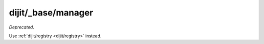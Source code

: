 .. _dijit/_base/manager:

===================
dijit/_base/manager
===================

*Deprecated*.

Use :ref:`dijit/registry <dijit/registry>` instead.
